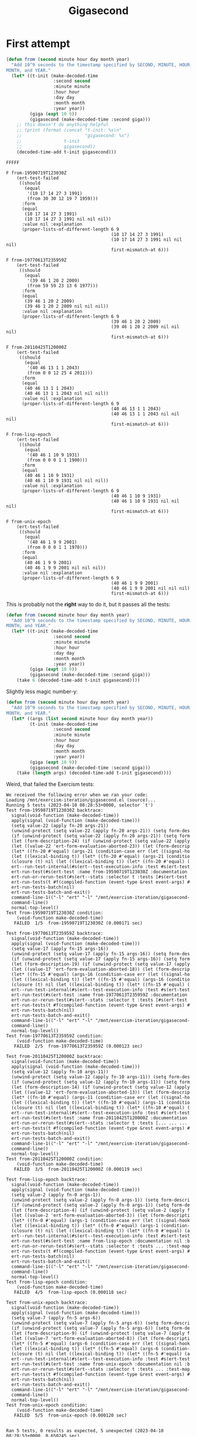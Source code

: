#+title: Gigasecond

* First attempt

#+begin_src emacs-lisp
  (defun from (second minute hour day month year)
    "Add 10^9 seconds to the timestamp specified by SECOND, MINUTE, HOUR, DAY,
  MONTH, and YEAR."
    (let* ((t-init (make-decoded-time
                    :second second
                    :minute minute
                    :hour hour
                    :day day
                    :month month
                    :year year))
           (giga (expt 10 9))
           (gigasecond (make-decoded-time :second giga)))
      ;; this doesn't do anything helpful
      ;; (print (format (concat "t-init: %s\n"
      ;;                        "gigasecond: %s")
      ;;                t-init
      ;;                gigasecond))
      (decoded-time-add t-init gigasecond)))
#+end_src

#+begin_example
  FFFFF

  F from-19590719T123030Z
      (ert-test-failed
       ((should
         (equal
          '(10 17 14 27 3 1991)
          (from 30 30 12 19 7 1959)))
        :form
        (equal
         (10 17 14 27 3 1991)
         (10 17 14 27 3 1991 nil nil nil))
        :value nil :explanation
        (proper-lists-of-different-length 6 9
                                          (10 17 14 27 3 1991)
                                          (10 17 14 27 3 1991 nil nil nil)
                                          first-mismatch-at 6)))

  F from-19770613T235959Z
      (ert-test-failed
       ((should
         (equal
          '(39 46 1 20 2 2009)
          (from 59 59 23 13 6 1977)))
        :form
        (equal
         (39 46 1 20 2 2009)
         (39 46 1 20 2 2009 nil nil nil))
        :value nil :explanation
        (proper-lists-of-different-length 6 9
                                          (39 46 1 20 2 2009)
                                          (39 46 1 20 2 2009 nil nil nil)
                                          first-mismatch-at 6)))

  F from-20110425T120000Z
      (ert-test-failed
       ((should
         (equal
          '(40 46 13 1 1 2043)
          (from 0 0 12 25 4 2011)))
        :form
        (equal
         (40 46 13 1 1 2043)
         (40 46 13 1 1 2043 nil nil nil))
        :value nil :explanation
        (proper-lists-of-different-length 6 9
                                          (40 46 13 1 1 2043)
                                          (40 46 13 1 1 2043 nil nil nil)
                                          first-mismatch-at 6)))

  F from-lisp-epoch
      (ert-test-failed
       ((should
         (equal
          '(40 46 1 10 9 1931)
          (from 0 0 0 1 1 1900)))
        :form
        (equal
         (40 46 1 10 9 1931)
         (40 46 1 10 9 1931 nil nil nil))
        :value nil :explanation
        (proper-lists-of-different-length 6 9
                                          (40 46 1 10 9 1931)
                                          (40 46 1 10 9 1931 nil nil nil)
                                          first-mismatch-at 6)))

  F from-unix-epoch
      (ert-test-failed
       ((should
         (equal
          '(40 46 1 9 9 2001)
          (from 0 0 0 1 1 1970)))
        :form
        (equal
         (40 46 1 9 9 2001)
         (40 46 1 9 9 2001 nil nil nil))
        :value nil :explanation
        (proper-lists-of-different-length 6 9
                                          (40 46 1 9 9 2001)
                                          (40 46 1 9 9 2001 nil nil nil)
                                          first-mismatch-at 6)))
#+end_example

This is probably not the *right* way to do it, but it passes all the tests:

#+begin_src emacs-lisp
  (defun from (second minute hour day month year)
    "Add 10^9 seconds to the timestamp specified by SECOND, MINUTE, HOUR, DAY,
  MONTH, and YEAR."
    (let* ((t-init (make-decoded-time
                    :second second
                    :minute minute
                    :hour hour
                    :day day
                    :month month
                    :year year))
           (giga (expt 10 9))
           (gigasecond (make-decoded-time :second giga)))
      (take 6 (decoded-time-add t-init gigasecond))))
#+end_src

Slightly less magic number-y:

#+begin_src emacs-lisp
  (defun from (second minute hour day month year)
    "Add 10^9 seconds to the timestamp specified by SECOND, MINUTE, HOUR, DAY,
  MONTH, and YEAR."
    (let* ((args (list second minute hour day month year))
           (t-init (make-decoded-time
                    :second second
                    :minute minute
                    :hour hour
                    :day day
                    :month month
                    :year year))
           (giga (expt 10 9))
           (gigasecond (make-decoded-time :second giga)))
      (take (length args) (decoded-time-add t-init gigasecond))))
#+end_src

Weird, that failed the Exercism tests:

#+begin_example
  We received the following error when we ran your code:
  Loading /mnt/exercism-iteration/gigasecond.el (source)...
  Running 5 tests (2023-04-10 08:28:53+0000, selector `t')
  Test from-19590719T123030Z backtrace:
    signal(void-function (make-decoded-time))
    apply(signal (void-function (make-decoded-time)))
    (setq value-22 (apply fn-20 args-21))
    (unwind-protect (setq value-22 (apply fn-20 args-21)) (setq form-des
    (if (unwind-protect (setq value-22 (apply fn-20 args-21)) (setq form
    (let (form-description-24) (if (unwind-protect (setq value-22 (apply
    (let ((value-22 'ert-form-evaluation-aborted-23)) (let (form-descrip
    (let* ((fn-20 #'equal) (args-21 (condition-case err (let ((signal-ho
    (let ((lexical-binding t)) (let* ((fn-20 #'equal) (args-21 (conditio
    (closure (t) nil (let ((lexical-binding t)) (let* ((fn-20 #'equal) (
    ert--run-test-internal(#s(ert--test-execution-info :test #s(ert-test
    ert-run-test(#s(ert-test :name from-19590719T123030Z :documentation 
    ert-run-or-rerun-test(#s(ert--stats :selector t :tests [#s(ert-test 
    ert-run-tests(t #f(compiled-function (event-type &rest event-args) #
    ert-run-tests-batch(nil)
    ert-run-tests-batch-and-exit()
    command-line-1(("-l" "ert" "-l" "/mnt/exercism-iteration/gigasecond-
    command-line()
    normal-top-level()
  Test from-19590719T123030Z condition:
      (void-function make-decoded-time)
     FAILED  1/5  from-19590719T123030Z (0.000171 sec)

  Test from-19770613T235959Z backtrace:
    signal(void-function (make-decoded-time))
    apply(signal (void-function (make-decoded-time)))
    (setq value-17 (apply fn-15 args-16))
    (unwind-protect (setq value-17 (apply fn-15 args-16)) (setq form-des
    (if (unwind-protect (setq value-17 (apply fn-15 args-16)) (setq form
    (let (form-description-19) (if (unwind-protect (setq value-17 (apply
    (let ((value-17 'ert-form-evaluation-aborted-18)) (let (form-descrip
    (let* ((fn-15 #'equal) (args-16 (condition-case err (let ((signal-ho
    (let ((lexical-binding t)) (let* ((fn-15 #'equal) (args-16 (conditio
    (closure (t) nil (let ((lexical-binding t)) (let* ((fn-15 #'equal) (
    ert--run-test-internal(#s(ert--test-execution-info :test #s(ert-test
    ert-run-test(#s(ert-test :name from-19770613T235959Z :documentation 
    ert-run-or-rerun-test(#s(ert--stats :selector t :tests [#s(ert-test 
    ert-run-tests(t #f(compiled-function (event-type &rest event-args) #
    ert-run-tests-batch(nil)
    ert-run-tests-batch-and-exit()
    command-line-1(("-l" "ert" "-l" "/mnt/exercism-iteration/gigasecond-
    command-line()
    normal-top-level()
  Test from-19770613T235959Z condition:
      (void-function make-decoded-time)
     FAILED  2/5  from-19770613T235959Z (0.000123 sec)

  Test from-20110425T120000Z backtrace:
    signal(void-function (make-decoded-time))
    apply(signal (void-function (make-decoded-time)))
    (setq value-12 (apply fn-10 args-11))
    (unwind-protect (setq value-12 (apply fn-10 args-11)) (setq form-des
    (if (unwind-protect (setq value-12 (apply fn-10 args-11)) (setq form
    (let (form-description-14) (if (unwind-protect (setq value-12 (apply
    (let ((value-12 'ert-form-evaluation-aborted-13)) (let (form-descrip
    (let* ((fn-10 #'equal) (args-11 (condition-case err (let ((signal-ho
    (let ((lexical-binding t)) (let* ((fn-10 #'equal) (args-11 (conditio
    (closure (t) nil (let ((lexical-binding t)) (let* ((fn-10 #'equal) (
    ert--run-test-internal(#s(ert--test-execution-info :test #s(ert-test
    ert-run-test(#s(ert-test :name from-20110425T120000Z :documentation 
    ert-run-or-rerun-test(#s(ert--stats :selector t :tests [... ... ... 
    ert-run-tests(t #f(compiled-function (event-type &rest event-args) #
    ert-run-tests-batch(nil)
    ert-run-tests-batch-and-exit()
    command-line-1(("-l" "ert" "-l" "/mnt/exercism-iteration/gigasecond-
    command-line()
    normal-top-level()
  Test from-20110425T120000Z condition:
      (void-function make-decoded-time)
     FAILED  3/5  from-20110425T120000Z (0.000119 sec)

  Test from-lisp-epoch backtrace:
    signal(void-function (make-decoded-time))
    apply(signal (void-function (make-decoded-time)))
    (setq value-2 (apply fn-0 args-1))
    (unwind-protect (setq value-2 (apply fn-0 args-1)) (setq form-descri
    (if (unwind-protect (setq value-2 (apply fn-0 args-1)) (setq form-de
    (let (form-description-4) (if (unwind-protect (setq value-2 (apply f
    (let ((value-2 'ert-form-evaluation-aborted-3)) (let (form-descripti
    (let* ((fn-0 #'equal) (args-1 (condition-case err (let ((signal-hook
    (let ((lexical-binding t)) (let* ((fn-0 #'equal) (args-1 (condition-
    (closure (t) nil (let ((lexical-binding t)) (let* ((fn-0 #'equal) (a
    ert--run-test-internal(#s(ert--test-execution-info :test #s(ert-test
    ert-run-test(#s(ert-test :name from-lisp-epoch :documentation nil :b
    ert-run-or-rerun-test(#s(ert--stats :selector t :tests ... :test-map
    ert-run-tests(t #f(compiled-function (event-type &rest event-args) #
    ert-run-tests-batch(nil)
    ert-run-tests-batch-and-exit()
    command-line-1(("-l" "ert" "-l" "/mnt/exercism-iteration/gigasecond-
    command-line()
    normal-top-level()
  Test from-lisp-epoch condition:
      (void-function make-decoded-time)
     FAILED  4/5  from-lisp-epoch (0.000118 sec)

  Test from-unix-epoch backtrace:
    signal(void-function (make-decoded-time))
    apply(signal (void-function (make-decoded-time)))
    (setq value-7 (apply fn-5 args-6))
    (unwind-protect (setq value-7 (apply fn-5 args-6)) (setq form-descri
    (if (unwind-protect (setq value-7 (apply fn-5 args-6)) (setq form-de
    (let (form-description-9) (if (unwind-protect (setq value-7 (apply f
    (let ((value-7 'ert-form-evaluation-aborted-8)) (let (form-descripti
    (let* ((fn-5 #'equal) (args-6 (condition-case err (let ((signal-hook
    (let ((lexical-binding t)) (let* ((fn-5 #'equal) (args-6 (condition-
    (closure (t) nil (let ((lexical-binding t)) (let* ((fn-5 #'equal) (a
    ert--run-test-internal(#s(ert--test-execution-info :test #s(ert-test
    ert-run-test(#s(ert-test :name from-unix-epoch :documentation nil :b
    ert-run-or-rerun-test(#s(ert--stats :selector t :tests ... :test-map
    ert-run-tests(t #f(compiled-function (event-type &rest event-args) #
    ert-run-tests-batch(nil)
    ert-run-tests-batch-and-exit()
    command-line-1(("-l" "ert" "-l" "/mnt/exercism-iteration/gigasecond-
    command-line()
    normal-top-level()
  Test from-unix-epoch condition:
      (void-function make-decoded-time)
     FAILED  5/5  from-unix-epoch (0.000120 sec)


  Ran 5 tests, 0 results as expected, 5 unexpected (2023-04-10 08:28:53+0000, 0.650245 sec)

  5 unexpected results:
     FAILED  from-19590719T123030Z

     FAILED  from-19770613T235959Z

     FAILED  from-20110425T120000Z

     FAILED  from-lisp-epoch

     FAILED  from-unix-epoch
#+end_example

It seems to dislike my use of =make-decoded-time=.

#+begin_src emacs-lisp
  ELISP> (make-decoded-time :second (expt 10 9))
  (1000000000 nil nil nil nil nil nil nil nil)
#+end_src

#+begin_src emacs-lisp
  ELISP> (let ((giga (expt 10 9)))
           (equal (make-decoded-time :second giga)
                  (cons giga (make-list 8 nil))))
  t
#+end_src

#+begin_src emacs-lisp
  (defun from (second minute hour day month year)
    "Add 10^9 seconds to the timestamp specified by SECOND, MINUTE, HOUR, DAY,
  MONTH, and YEAR."
    (let* ((args (list second minute hour day month year))
           (t-init (make-decoded-time
                    :second second
                    :minute minute
                    :hour hour
                    :day day
                    :month month
                    :year year))
           (giga (expt 10 9))
           ;; (gigasecond (make-decoded-time :second giga))
           (pseudo-make-decoded-time-sans-seconds (make-list 8 nil))
           (gigasecond (cons giga pseudo-make-decoded-time-sans-seconds)))
      (take (length args) (decoded-time-add t-init gigasecond))))
#+end_src

:facepalm: Didn't notice =t-init= was also created with =make-decoded-time=,
so I failed again.

#+begin_src emacs-lisp
  (defun from (second minute hour day month year)
    "Add 10^9 seconds to the timestamp specified by SECOND, MINUTE, HOUR, DAY,
  MONTH, and YEAR."
    (let* ((args (list second minute hour day month year))
           ;; (t-init (make-decoded-time
           ;;          :second second
           ;;          :minute minute
           ;;          :hour hour
           ;;          :day day
           ;;          :month month
           ;;          :year year))
           (t-init (list second
                         minute
                         hour
                         day
                         month
                         year
                         ;; nil
                         ;; nil
                         ;; nil
                         ))
           (giga (expt 10 9))
           ;; (gigasecond (make-decoded-time :second giga))
           (pseudo-make-decoded-time-sans-seconds (make-list 8 nil))
           (gigasecond (cons giga pseudo-make-decoded-time-sans-seconds)))
      (take (length args) (decoded-time-add t-init (list giga)))))
#+end_src

This passes locally even though it's gross.

#+begin_src emacs-lisp
  (defun from (second minute hour day month year)
    "Add 10^9 seconds to the timestamp specified by SECOND, MINUTE, HOUR, DAY,
  MONTH, and YEAR."
    (let* ((args (list second minute hour day month year))
           (t-init (list second minute hour day month year))
           (giga (expt 10 9)))
      (take (length args) (decoded-time-add t-init (list giga)))))
#+end_src

Still gross even when cleaned up---but it passes (locally).

#+begin_example
  We received the following error when we ran your code:
  Loading /mnt/exercism-iteration/gigasecond.el (source)...
  Running 5 tests (2023-04-10 09:01:01+0000, selector `t')
  Test from-19590719T123030Z backtrace:
    signal(void-function (take))
    apply(signal (void-function (take)))
    (setq value-22 (apply fn-20 args-21))
    (unwind-protect (setq value-22 (apply fn-20 args-21)) (setq form-des
    (if (unwind-protect (setq value-22 (apply fn-20 args-21)) (setq form
    (let (form-description-24) (if (unwind-protect (setq value-22 (apply
    (let ((value-22 'ert-form-evaluation-aborted-23)) (let (form-descrip
    (let* ((fn-20 #'equal) (args-21 (condition-case err (let ((signal-ho
    (let ((lexical-binding t)) (let* ((fn-20 #'equal) (args-21 (conditio
    (closure (t) nil (let ((lexical-binding t)) (let* ((fn-20 #'equal) (
    ert--run-test-internal(#s(ert--test-execution-info :test #s(ert-test
    ert-run-test(#s(ert-test :name from-19590719T123030Z :documentation 
    ert-run-or-rerun-test(#s(ert--stats :selector t :tests [#s(ert-test 
    ert-run-tests(t #f(compiled-function (event-type &rest event-args) #
    ert-run-tests-batch(nil)
    ert-run-tests-batch-and-exit()
    command-line-1(("-l" "ert" "-l" "/mnt/exercism-iteration/gigasecond-
    command-line()
    normal-top-level()
  Test from-19590719T123030Z condition:
      (void-function take)
     FAILED  1/5  from-19590719T123030Z (0.000268 sec)

  Test from-19770613T235959Z backtrace:
    signal(void-function (take))
    apply(signal (void-function (take)))
    (setq value-17 (apply fn-15 args-16))
    (unwind-protect (setq value-17 (apply fn-15 args-16)) (setq form-des
    (if (unwind-protect (setq value-17 (apply fn-15 args-16)) (setq form
    (let (form-description-19) (if (unwind-protect (setq value-17 (apply
    (let ((value-17 'ert-form-evaluation-aborted-18)) (let (form-descrip
    (let* ((fn-15 #'equal) (args-16 (condition-case err (let ((signal-ho
    (let ((lexical-binding t)) (let* ((fn-15 #'equal) (args-16 (conditio
    (closure (t) nil (let ((lexical-binding t)) (let* ((fn-15 #'equal) (
    ert--run-test-internal(#s(ert--test-execution-info :test #s(ert-test
    ert-run-test(#s(ert-test :name from-19770613T235959Z :documentation 
    ert-run-or-rerun-test(#s(ert--stats :selector t :tests [#s(ert-test 
    ert-run-tests(t #f(compiled-function (event-type &rest event-args) #
    ert-run-tests-batch(nil)
    ert-run-tests-batch-and-exit()
    command-line-1(("-l" "ert" "-l" "/mnt/exercism-iteration/gigasecond-
    command-line()
    normal-top-level()
  Test from-19770613T235959Z condition:
      (void-function take)
     FAILED  2/5  from-19770613T235959Z (0.000131 sec)

  Test from-20110425T120000Z backtrace:
    signal(void-function (take))
    apply(signal (void-function (take)))
    (setq value-12 (apply fn-10 args-11))
    (unwind-protect (setq value-12 (apply fn-10 args-11)) (setq form-des
    (if (unwind-protect (setq value-12 (apply fn-10 args-11)) (setq form
    (let (form-description-14) (if (unwind-protect (setq value-12 (apply
    (let ((value-12 'ert-form-evaluation-aborted-13)) (let (form-descrip
    (let* ((fn-10 #'equal) (args-11 (condition-case err (let ((signal-ho
    (let ((lexical-binding t)) (let* ((fn-10 #'equal) (args-11 (conditio
    (closure (t) nil (let ((lexical-binding t)) (let* ((fn-10 #'equal) (
    ert--run-test-internal(#s(ert--test-execution-info :test #s(ert-test
    ert-run-test(#s(ert-test :name from-20110425T120000Z :documentation 
    ert-run-or-rerun-test(#s(ert--stats :selector t :tests [... ... ... 
    ert-run-tests(t #f(compiled-function (event-type &rest event-args) #
    ert-run-tests-batch(nil)
    ert-run-tests-batch-and-exit()
    command-line-1(("-l" "ert" "-l" "/mnt/exercism-iteration/gigasecond-
    command-line()
    normal-top-level()
  Test from-20110425T120000Z condition:
      (void-function take)
     FAILED  3/5  from-20110425T120000Z (0.000129 sec)

  Test from-lisp-epoch backtrace:
    signal(void-function (take))
    apply(signal (void-function (take)))
    (setq value-2 (apply fn-0 args-1))
    (unwind-protect (setq value-2 (apply fn-0 args-1)) (setq form-descri
    (if (unwind-protect (setq value-2 (apply fn-0 args-1)) (setq form-de
    (let (form-description-4) (if (unwind-protect (setq value-2 (apply f
    (let ((value-2 'ert-form-evaluation-aborted-3)) (let (form-descripti
    (let* ((fn-0 #'equal) (args-1 (condition-case err (let ((signal-hook
    (let ((lexical-binding t)) (let* ((fn-0 #'equal) (args-1 (condition-
    (closure (t) nil (let ((lexical-binding t)) (let* ((fn-0 #'equal) (a
    ert--run-test-internal(#s(ert--test-execution-info :test #s(ert-test
    ert-run-test(#s(ert-test :name from-lisp-epoch :documentation nil :b
    ert-run-or-rerun-test(#s(ert--stats :selector t :tests ... :test-map
    ert-run-tests(t #f(compiled-function (event-type &rest event-args) #
    ert-run-tests-batch(nil)
    ert-run-tests-batch-and-exit()
    command-line-1(("-l" "ert" "-l" "/mnt/exercism-iteration/gigasecond-
    command-line()
    normal-top-level()
  Test from-lisp-epoch condition:
      (void-function take)
     FAILED  4/5  from-lisp-epoch (0.000136 sec)

  Test from-unix-epoch backtrace:
    signal(void-function (take))
    apply(signal (void-function (take)))
    (setq value-7 (apply fn-5 args-6))
    (unwind-protect (setq value-7 (apply fn-5 args-6)) (setq form-descri
    (if (unwind-protect (setq value-7 (apply fn-5 args-6)) (setq form-de
    (let (form-description-9) (if (unwind-protect (setq value-7 (apply f
    (let ((value-7 'ert-form-evaluation-aborted-8)) (let (form-descripti
    (let* ((fn-5 #'equal) (args-6 (condition-case err (let ((signal-hook
    (let ((lexical-binding t)) (let* ((fn-5 #'equal) (args-6 (condition-
    (closure (t) nil (let ((lexical-binding t)) (let* ((fn-5 #'equal) (a
    ert--run-test-internal(#s(ert--test-execution-info :test #s(ert-test
    ert-run-test(#s(ert-test :name from-unix-epoch :documentation nil :b
    ert-run-or-rerun-test(#s(ert--stats :selector t :tests ... :test-map
    ert-run-tests(t #f(compiled-function (event-type &rest event-args) #
    ert-run-tests-batch(nil)
    ert-run-tests-batch-and-exit()
    command-line-1(("-l" "ert" "-l" "/mnt/exercism-iteration/gigasecond-
    command-line()
    normal-top-level()
  Test from-unix-epoch condition:
      (void-function take)
     FAILED  5/5  from-unix-epoch (0.000130 sec)


  Ran 5 tests, 0 results as expected, 5 unexpected (2023-04-10 09:01:02+0000, 0.695748 sec)

  5 unexpected results:
     FAILED  from-19590719T123030Z

     FAILED  from-19770613T235959Z

     FAILED  from-20110425T120000Z

     FAILED  from-lisp-epoch

     FAILED  from-unix-epoch
#+end_example

Apparently =take= isn't a function I can use for some reason.

#+begin_src emacs-lisp
  (defun from (second minute hour day month year)
    "Add 10^9 seconds to the timestamp specified by SECOND, MINUTE, HOUR, DAY,
  MONTH, and YEAR."
    (defun --take (n seq)
      "Exercism says take is a void function for some reason"
      (let* ((ts (make-list n t))
             (nils (make-list (- (length seq) n) nil))
             (ts-nils (append ts nils))
             (seq-alist (seq-mapn #'(lambda (x bool) (cons x bool))
                                  seq
                                  ts-nils)))
        (mapcar #'car (seq-filter
                       #'(lambda (alist-elem) (cdr alist-elem)) seq-alist))))
    (let* ((args (list second minute hour day month year))
           (t-init (list second minute hour day month year))
           (giga (expt 10 9)))
      (--take (length args) (decoded-time-add t-init (list giga)))))
#+end_src

Ridiculous (but it passes locally).

#+begin_example
  We received the following error when we ran your code:
  Loading /mnt/exercism-iteration/gigasecond.el (source)...
  Running 5 tests (2023-04-10 09:10:09+0000, selector `t')
  Test from-19590719T123030Z backtrace:
    signal(void-function (decoded-time-add))
    apply(signal (void-function (decoded-time-add)))
    (setq value-22 (apply fn-20 args-21))
    (unwind-protect (setq value-22 (apply fn-20 args-21)) (setq form-des
    (if (unwind-protect (setq value-22 (apply fn-20 args-21)) (setq form
    (let (form-description-24) (if (unwind-protect (setq value-22 (apply
    (let ((value-22 'ert-form-evaluation-aborted-23)) (let (form-descrip
    (let* ((fn-20 #'equal) (args-21 (condition-case err (let ((signal-ho
    (let ((lexical-binding t)) (let* ((fn-20 #'equal) (args-21 (conditio
    (closure (t) nil (let ((lexical-binding t)) (let* ((fn-20 #'equal) (
    ert--run-test-internal(#s(ert--test-execution-info :test #s(ert-test
    ert-run-test(#s(ert-test :name from-19590719T123030Z :documentation 
    ert-run-or-rerun-test(#s(ert--stats :selector t :tests [#s(ert-test 
    ert-run-tests(t #f(compiled-function (event-type &rest event-args) #
    ert-run-tests-batch(nil)
    ert-run-tests-batch-and-exit()
    command-line-1(("-l" "ert" "-l" "/mnt/exercism-iteration/gigasecond-
    command-line()
    normal-top-level()
  Test from-19590719T123030Z condition:
      (void-function decoded-time-add)
     FAILED  1/5  from-19590719T123030Z (0.000158 sec)

  Test from-19770613T235959Z backtrace:
    signal(void-function (decoded-time-add))
    apply(signal (void-function (decoded-time-add)))
    (setq value-17 (apply fn-15 args-16))
    (unwind-protect (setq value-17 (apply fn-15 args-16)) (setq form-des
    (if (unwind-protect (setq value-17 (apply fn-15 args-16)) (setq form
    (let (form-description-19) (if (unwind-protect (setq value-17 (apply
    (let ((value-17 'ert-form-evaluation-aborted-18)) (let (form-descrip
    (let* ((fn-15 #'equal) (args-16 (condition-case err (let ((signal-ho
    (let ((lexical-binding t)) (let* ((fn-15 #'equal) (args-16 (conditio
    (closure (t) nil (let ((lexical-binding t)) (let* ((fn-15 #'equal) (
    ert--run-test-internal(#s(ert--test-execution-info :test #s(ert-test
    ert-run-test(#s(ert-test :name from-19770613T235959Z :documentation 
    ert-run-or-rerun-test(#s(ert--stats :selector t :tests [#s(ert-test 
    ert-run-tests(t #f(compiled-function (event-type &rest event-args) #
    ert-run-tests-batch(nil)
    ert-run-tests-batch-and-exit()
    command-line-1(("-l" "ert" "-l" "/mnt/exercism-iteration/gigasecond-
    command-line()
    normal-top-level()
  Test from-19770613T235959Z condition:
      (void-function decoded-time-add)
     FAILED  2/5  from-19770613T235959Z (0.000140 sec)

  Test from-20110425T120000Z backtrace:
    signal(void-function (decoded-time-add))
    apply(signal (void-function (decoded-time-add)))
    (setq value-12 (apply fn-10 args-11))
    (unwind-protect (setq value-12 (apply fn-10 args-11)) (setq form-des
    (if (unwind-protect (setq value-12 (apply fn-10 args-11)) (setq form
    (let (form-description-14) (if (unwind-protect (setq value-12 (apply
    (let ((value-12 'ert-form-evaluation-aborted-13)) (let (form-descrip
    (let* ((fn-10 #'equal) (args-11 (condition-case err (let ((signal-ho
    (let ((lexical-binding t)) (let* ((fn-10 #'equal) (args-11 (conditio
    (closure (t) nil (let ((lexical-binding t)) (let* ((fn-10 #'equal) (
    ert--run-test-internal(#s(ert--test-execution-info :test #s(ert-test
    ert-run-test(#s(ert-test :name from-20110425T120000Z :documentation 
    ert-run-or-rerun-test(#s(ert--stats :selector t :tests [... ... ... 
    ert-run-tests(t #f(compiled-function (event-type &rest event-args) #
    ert-run-tests-batch(nil)
    ert-run-tests-batch-and-exit()
    command-line-1(("-l" "ert" "-l" "/mnt/exercism-iteration/gigasecond-
    command-line()
    normal-top-level()
  Test from-20110425T120000Z condition:
      (void-function decoded-time-add)
     FAILED  3/5  from-20110425T120000Z (0.000133 sec)

  Test from-lisp-epoch backtrace:
    signal(void-function (decoded-time-add))
    apply(signal (void-function (decoded-time-add)))
    (setq value-2 (apply fn-0 args-1))
    (unwind-protect (setq value-2 (apply fn-0 args-1)) (setq form-descri
    (if (unwind-protect (setq value-2 (apply fn-0 args-1)) (setq form-de
    (let (form-description-4) (if (unwind-protect (setq value-2 (apply f
    (let ((value-2 'ert-form-evaluation-aborted-3)) (let (form-descripti
    (let* ((fn-0 #'equal) (args-1 (condition-case err (let ((signal-hook
    (let ((lexical-binding t)) (let* ((fn-0 #'equal) (args-1 (condition-
    (closure (t) nil (let ((lexical-binding t)) (let* ((fn-0 #'equal) (a
    ert--run-test-internal(#s(ert--test-execution-info :test #s(ert-test
    ert-run-test(#s(ert-test :name from-lisp-epoch :documentation nil :b
    ert-run-or-rerun-test(#s(ert--stats :selector t :tests ... :test-map
    ert-run-tests(t #f(compiled-function (event-type &rest event-args) #
    ert-run-tests-batch(nil)
    ert-run-tests-batch-and-exit()
    command-line-1(("-l" "ert" "-l" "/mnt/exercism-iteration/gigasecond-
    command-line()
    normal-top-level()
  Test from-lisp-epoch condition:
      (void-function decoded-time-add)
     FAILED  4/5  from-lisp-epoch (0.000123 sec)

  Test from-unix-epoch backtrace:
    signal(void-function (decoded-time-add))
    apply(signal (void-function (decoded-time-add)))
    (setq value-7 (apply fn-5 args-6))
    (unwind-protect (setq value-7 (apply fn-5 args-6)) (setq form-descri
    (if (unwind-protect (setq value-7 (apply fn-5 args-6)) (setq form-de
    (let (form-description-9) (if (unwind-protect (setq value-7 (apply f
    (let ((value-7 'ert-form-evaluation-aborted-8)) (let (form-descripti
    (let* ((fn-5 #'equal) (args-6 (condition-case err (let ((signal-hook
    (let ((lexical-binding t)) (let* ((fn-5 #'equal) (args-6 (condition-
    (closure (t) nil (let ((lexical-binding t)) (let* ((fn-5 #'equal) (a
    ert--run-test-internal(#s(ert--test-execution-info :test #s(ert-test
    ert-run-test(#s(ert-test :name from-unix-epoch :documentation nil :b
    ert-run-or-rerun-test(#s(ert--stats :selector t :tests ... :test-map
    ert-run-tests(t #f(compiled-function (event-type &rest event-args) #
    ert-run-tests-batch(nil)
    ert-run-tests-batch-and-exit()
    command-line-1(("-l" "ert" "-l" "/mnt/exercism-iteration/gigasecond-
    command-line()
    normal-top-level()
  Test from-unix-epoch condition:
      (void-function decoded-time-add)
     FAILED  5/5  from-unix-epoch (0.000148 sec)


  Ran 5 tests, 0 results as expected, 5 unexpected (2023-04-10 09:10:09+0000, 0.505531 sec)

  5 unexpected results:
     FAILED  from-19590719T123030Z

     FAILED  from-19770613T235959Z

     FAILED  from-20110425T120000Z

     FAILED  from-lisp-epoch

     FAILED  from-unix-epoch
#+end_example

Even more ridiculous: I can't use =decoded-time-add=.

It looks like I'm going to have to do this manually with modular arithmetic,
which is really annoying. Actually, you don't want to do that because of leap
years. Maybe it's time to cheat again and look at the community solutions? Or
play around in IELM a little with =decode-time= and =encode-time= a little
first?

#+begin_src emacs-lisp
  ELISP> (encode-time 0 0 0 1 1 1900)
  (-33707 61952)

  ELISP> (encode-time (expt 10 9))
  ,*** Eval error ***  Wrong type argument: consp, 1000000000
  ELISP> (decode-time (expt 10 9) t 'integer)
  (40 46 1 9 9 2001 0 nil 0)

  ELISP> (time-convert  (decode-time (expt 10 9) t 'integer) 'integer)
  2621486 (#o12000056, #x28002e)
  ELISP> (time-convert (encode-time 0 0 0 1 1 1900) 'integer)
  -2208960000 (#o-20352407000, #x-83aa0e00)
  ELISP> (let* ((form 'integer)
                (gigasecond
                 (time-convert
                  (decode-time (expt 10 9) t form) form))
                (t-init
                 (time-convert (encode-time 0 0 0 1 1 1900) form)))
           (decode-time (+ gigasecond t-init) t form))
  (26 11 16 31 1 1900 3 nil 0)

  ELISP> (let* ((form 'integer)
                (gigasecond
                 (cons (expt 10 9) (make-list 8 nil)))
                (t-init
                 (time-convert (encode-time 0 0 0 1 1 1900) form)))
           (decode-time (decoded-time-add gigasecond t-init) t form))
  ,*** Eval error ***  Wrong type argument: listp, -2208960000
  ELISP> (let* ((form 'integer)
                (gigasecond
                 (encode-time (cons (expt 10 9) (make-list 8 nil))))
                (t-init
                 (time-convert (encode-time 0 0 0 1 1 1900) form)))
           (decode-time (decoded-time-add gigasecond t-init) t form))
  ,*** Eval error ***  Wrong type argument: fixnump, nil
  ELISP> (let* ((form 'integer)
                (gigasecond
                 (encode-time (cons (expt 10 9) (make-list 5 0))))
                (t-init
                 (time-convert (encode-time 0 0 0 1 1 1900) form)))
           (decode-time (decoded-time-add gigasecond t-init) t form))
  ,*** Eval error ***  Wrong type argument: consp, nil
  ELISP> (let* ((form 'integer)
                (gigasecond
                 (time-convert
                  (encode-time (cons (expt 10 9) (make-list 5 0))) form))
                (t-init
                 (time-convert (encode-time 0 0 0 1 1 1900) form)))
           (decode-time (decoded-time-add gigasecond t-init) t form))
  ,*** Eval error ***  Wrong type argument: consp, nil
  ELISP> (let* ((form 'integer)
                (gigasecond
                 (time-convert
                  (encode-time (list (expt 10 9) 0 0 0 0 0)) form))
                (t-init
                 (time-convert (encode-time 0 0 0 1 1 1900) form)))
           (decode-time (decoded-time-add gigasecond t-init) t form))
  ,*** Eval error ***  Wrong type argument: consp, nil
#+end_src

[[https://casouri.github.io/emacs-manuals/24.3/elisp/Time-Conversion.html][Emacs Manual 24.3 -- Time Conversion]] maybe this will tell me what to do so I
don't use functions that are too new.

#+begin_src emacs-lisp
  ELISP> (encode-time 0 0 0 1 1 1900)
  (-33707 61952)

  ELISP> (seconds-to-time (expt 10 9))
  (15258 51712 0 0)

  ELISP> (let ((jan-1-1900 (encode-time 0 0 0 1 1 1900))
               (gigasecond (seconds-to-time (expt 10 9))))
           (decoded-time-add jan-1-1900 gigasecond))
  ,*** Eval error ***  Month nil is invalid
#+end_src

#+begin_src emacs-lisp
  ELISP> (let ((jan-1-1900 (decode-time (encode-time 0 0 0 1 1 1900)))
               (gigasecond (decode-time (seconds-to-time (expt 10 9)))))
           (decoded-time-add jan-1-1900 gigasecond))
  (40 46 11 9 10 3901 1 nil -28800)

  ELISP> (let* ((form 'integer)
                (jan-1-1900 (decode-time (encode-time 0 0 0 1 1 1900) t form))
                (gigasecond (decode-time (seconds-to-time (expt 10 9)) t form)))
           (decoded-time-add jan-1-1900 gigasecond))
  (40 46 9 10 10 3901 1 nil 0)

  ELISP> (let* ((form 'integer)
                (jan-1-1900
                 (decode-time (encode-time 0 0 0 1 1 1900) nil form))
                (gigasecond
                 (decode-time (seconds-to-time (expt 10 9)) nil form)))
           (decode-time
            (encode-time (decoded-time-add jan-1-1900 gigasecond))
            t form))
  (40 46 19 9 10 3901 3 nil 0)
#+end_src

It looks like I'm close because

#+begin_src emacs-lisp
  (ert-deftest from-lisp-epoch ()
    (should
     (equal '(40 46 1 10 9 1931) (from 0 0 0 1 1 1900))))
#+end_src

But maybe those matching numbers are a coincidence. Yeah, I think they might
be because the order is wrong anyway.
<<<<<<< Updated upstream
=======

I'm going to take a look at the community solutions because I'm not
understanding this problem (at least in such a way that passes Exercism's
tests---I had some solutions that passed locally).

[[https://exercism.org/tracks/emacs-lisp/exercises/gigasecond/solutions/mdong][mdong's solution]] (from 6 years ago):

#+begin_src emacs-lisp
  (defun from (s m h D M Y)
    (butlast
     (decode-time
      (encode-time
       (+ (expt 10 9) s) m h D M Y "UTC")
      "UTC")
     3))
#+end_src

Let's see if that passes locally. Yeah, that works. Here's how I would
implement it:

#+begin_src emacs-lisp
  (defun from (second minute hour day month year)
    "Add 10^9 seconds to the timestamp specified by SECOND, MINUTE, HOUR, DAY,
  MONTH, and YEAR."
    (let ((giga (expt 10 9))
          (tz "UTC"))
      (butlast (decode-time (encode-time (+ giga second)
                                         minute
                                         hour
                                         day
                                         month
                                         year
                                         tz)
                            tz)
               3)))
#+end_src
>>>>>>> Stashed changes
